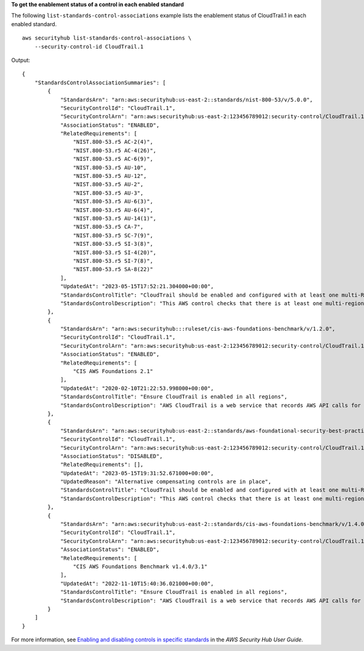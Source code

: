 **To get the enablement status of a control in each enabled standard**

The following ``list-standards-control-associations`` example lists the enablement status of CloudTrail.1 in each enabled standard. ::

    aws securityhub list-standards-control-associations \
        --security-control-id CloudTrail.1

Output::

    {
        "StandardsControlAssociationSummaries": [
            {
                "StandardsArn": "arn:aws:securityhub:us-east-2::standards/nist-800-53/v/5.0.0",
                "SecurityControlId": "CloudTrail.1",
                "SecurityControlArn": "arn:aws:securityhub:us-east-2:123456789012:security-control/CloudTrail.1",
                "AssociationStatus": "ENABLED",
                "RelatedRequirements": [
                    "NIST.800-53.r5 AC-2(4)",
                    "NIST.800-53.r5 AC-4(26)",
                    "NIST.800-53.r5 AC-6(9)",
                    "NIST.800-53.r5 AU-10",
                    "NIST.800-53.r5 AU-12",
                    "NIST.800-53.r5 AU-2",
                    "NIST.800-53.r5 AU-3",
                    "NIST.800-53.r5 AU-6(3)",
                    "NIST.800-53.r5 AU-6(4)",
                    "NIST.800-53.r5 AU-14(1)",
                    "NIST.800-53.r5 CA-7",
                    "NIST.800-53.r5 SC-7(9)",
                    "NIST.800-53.r5 SI-3(8)",
                    "NIST.800-53.r5 SI-4(20)",
                    "NIST.800-53.r5 SI-7(8)",
                    "NIST.800-53.r5 SA-8(22)"
                ],
                "UpdatedAt": "2023-05-15T17:52:21.304000+00:00",
                "StandardsControlTitle": "CloudTrail should be enabled and configured with at least one multi-Region trail that includes read and write management events",
                "StandardsControlDescription": "This AWS control checks that there is at least one multi-region AWS CloudTrail trail includes read and write management events."
            },
            {
                "StandardsArn": "arn:aws:securityhub:::ruleset/cis-aws-foundations-benchmark/v/1.2.0",
                "SecurityControlId": "CloudTrail.1",
                "SecurityControlArn": "arn:aws:securityhub:us-east-2:123456789012:security-control/CloudTrail.1",
                "AssociationStatus": "ENABLED",
                "RelatedRequirements": [
                    "CIS AWS Foundations 2.1"
                ],
                "UpdatedAt": "2020-02-10T21:22:53.998000+00:00",
                "StandardsControlTitle": "Ensure CloudTrail is enabled in all regions",
                "StandardsControlDescription": "AWS CloudTrail is a web service that records AWS API calls for your account and delivers log files to you. The recorded information includes the identity of the API caller, the time of the API call, the source IP address of the API caller, the request parameters, and the response elements returned by the AWS service."
            },
            {
                "StandardsArn": "arn:aws:securityhub:us-east-2::standards/aws-foundational-security-best-practices/v/1.0.0",
                "SecurityControlId": "CloudTrail.1",
                "SecurityControlArn": "arn:aws:securityhub:us-east-2:123456789012:security-control/CloudTrail.1",
                "AssociationStatus": "DISABLED",
                "RelatedRequirements": [],
                "UpdatedAt": "2023-05-15T19:31:52.671000+00:00",
                "UpdatedReason": "Alternative compensating controls are in place",
                "StandardsControlTitle": "CloudTrail should be enabled and configured with at least one multi-Region trail that includes read and write management events",
                "StandardsControlDescription": "This AWS control checks that there is at least one multi-region AWS CloudTrail trail includes read and write management events."
            },
            {
                "StandardsArn": "arn:aws:securityhub:us-east-2::standards/cis-aws-foundations-benchmark/v/1.4.0",
                "SecurityControlId": "CloudTrail.1",
                "SecurityControlArn": "arn:aws:securityhub:us-east-2:123456789012:security-control/CloudTrail.1",
                "AssociationStatus": "ENABLED",
                "RelatedRequirements": [
                    "CIS AWS Foundations Benchmark v1.4.0/3.1"
                ],
                "UpdatedAt": "2022-11-10T15:40:36.021000+00:00",
                "StandardsControlTitle": "Ensure CloudTrail is enabled in all regions",
                "StandardsControlDescription": "AWS CloudTrail is a web service that records AWS API calls for your account and delivers log files to you. The recorded information includes the identity of the API caller, the time of the API call, the source IP address of the API caller, the request parameters, and the response elements returned by the AWS service. CloudTrail provides a history of AWS API calls for an account, including API calls made via the Management Console, SDKs, command line tools, and higher-level AWS services (such as CloudFormation)."
            }
        ]
    }

For more information, see `Enabling and disabling controls in specific standards <https://docs.aws.amazon.com/securityhub/latest/userguide/controls-configure.html>`__ in the *AWS Security Hub User Guide*.
